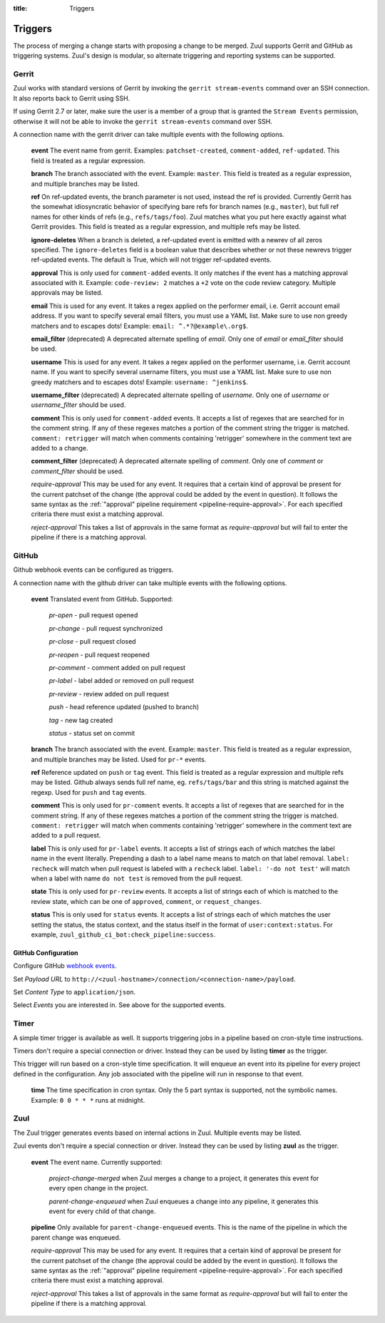 :title: Triggers

Triggers
========

The process of merging a change starts with proposing a change to be
merged. Zuul supports Gerrit and GitHub as triggering systems.
Zuul's design is modular, so alternate triggering and reporting
systems can be supported.

Gerrit
------

Zuul works with standard versions of Gerrit by invoking the ``gerrit
stream-events`` command over an SSH connection.  It also reports back
to Gerrit using SSH.

If using Gerrit 2.7 or later, make sure the user is a member of a group
that is granted the ``Stream Events`` permission, otherwise it will not
be able to invoke the ``gerrit stream-events`` command over SSH.

A connection name with the gerrit driver can take multiple events with
the following options.

  **event**
  The event name from gerrit.  Examples: ``patchset-created``,
  ``comment-added``, ``ref-updated``.  This field is treated as a
  regular expression.

  **branch**
  The branch associated with the event.  Example: ``master``.  This
  field is treated as a regular expression, and multiple branches may
  be listed.

  **ref**
  On ref-updated events, the branch parameter is not used, instead the
  ref is provided.  Currently Gerrit has the somewhat idiosyncratic
  behavior of specifying bare refs for branch names (e.g., ``master``),
  but full ref names for other kinds of refs (e.g., ``refs/tags/foo``).
  Zuul matches what you put here exactly against what Gerrit
  provides.  This field is treated as a regular expression, and
  multiple refs may be listed.

  **ignore-deletes**
  When a branch is deleted, a ref-updated event is emitted with a newrev
  of all zeros specified. The ``ignore-deletes`` field is a boolean value
  that describes whether or not these newrevs trigger ref-updated events.
  The default is True, which will not trigger ref-updated events.

  **approval**
  This is only used for ``comment-added`` events.  It only matches if
  the event has a matching approval associated with it.  Example:
  ``code-review: 2`` matches a ``+2`` vote on the code review category.
  Multiple approvals may be listed.

  **email**
  This is used for any event.  It takes a regex applied on the performer
  email, i.e. Gerrit account email address.  If you want to specify
  several email filters, you must use a YAML list.  Make sure to use non
  greedy matchers and to escapes dots!
  Example: ``email: ^.*?@example\.org$``.

  **email_filter** (deprecated)
  A deprecated alternate spelling of *email*.  Only one of *email* or
  *email_filter* should be used.

  **username**
  This is used for any event.  It takes a regex applied on the performer
  username, i.e. Gerrit account name.  If you want to specify several
  username filters, you must use a YAML list.  Make sure to use non greedy
  matchers and to escapes dots!
  Example: ``username: ^jenkins$``.

  **username_filter** (deprecated)
  A deprecated alternate spelling of *username*.  Only one of *username* or
  *username_filter* should be used.

  **comment**
  This is only used for ``comment-added`` events.  It accepts a list of
  regexes that are searched for in the comment string. If any of these
  regexes matches a portion of the comment string the trigger is
  matched. ``comment: retrigger`` will match when comments
  containing 'retrigger' somewhere in the comment text are added to a
  change.

  **comment_filter** (deprecated)
  A deprecated alternate spelling of *comment*.  Only one of *comment* or
  *comment_filter* should be used.

  *require-approval*
  This may be used for any event.  It requires that a certain kind
  of approval be present for the current patchset of the change (the
  approval could be added by the event in question).  It follows the
  same syntax as the :ref:`"approval" pipeline requirement
  <pipeline-require-approval>`. For each specified criteria there must
  exist a matching approval.

  *reject-approval*
  This takes a list of approvals in the same format as
  *require-approval* but will fail to enter the pipeline if there is
  a matching approval.


GitHub
------

Github webhook events can be configured as triggers.

A connection name with the github driver can take multiple events with the
following options.

  **event**
  Translated event from GitHub. Supported:

    *pr-open* - pull request opened

    *pr-change* - pull request synchronized

    *pr-close* - pull request closed

    *pr-reopen* - pull request reopened

    *pr-comment* - comment added on pull request

    *pr-label* - label added or removed on pull request

    *pr-review* - review added on pull request

    *push* - head reference updated (pushed to branch)

    *tag* - new tag created

    *status* - status set on commit

  **branch**
  The branch associated with the event. Example: ``master``.  This
  field is treated as a regular expression, and multiple branches may
  be listed. Used for ``pr-*`` events.

  **ref**
  Reference updated on ``push`` or ``tag`` event. This field is treated as a
  regular expression and multiple refs may be listed. Github always sends full
  ref name, eg. ``refs/tags/bar`` and this string is matched against the
  regexp. Used for ``push`` and ``tag`` events.


  **comment**
  This is only used for ``pr-comment`` events.  It accepts a list of
  regexes that are searched for in the comment string. If any of these
  regexes matches a portion of the comment string the trigger is
  matched. ``comment: retrigger`` will match when comments
  containing 'retrigger' somewhere in the comment text are added to a
  pull request.

  **label**
  This is only used for ``pr-label`` events. It accepts a list of strings each
  of which matches the label name in the event literally. Prepending a dash to
  a label name means to match on that label removal.  ``label: recheck`` will
  match when pull request is labeled with a ``recheck`` label. ``label: '-do
  not test'`` will match when a label with name ``do not test`` is removed from
  the pull request.

  **state**
  This is only used for ``pr-review`` events.  It accepts a list of strings
  each of which is matched to the review state, which can be one of
  ``approved``, ``comment``, or ``request_changes``.

  **status**
  This is only used for ``status`` events. It accepts a list of strings each of
  which matches the user setting the status, the status context, and the status
  itself in the format of ``user:context:status``.  For example,
  ``zuul_github_ci_bot:check_pipeline:success``.

GitHub Configuration
~~~~~~~~~~~~~~~~~~~~

Configure GitHub `webhook events
<https://developer.github.com/webhooks/creating/>`_.

Set *Payload URL* to
``http://<zuul-hostname>/connection/<connection-name>/payload``.

Set *Content Type* to ``application/json``.

Select *Events* you are interested in. See above for the supported events.



Timer
-----

A simple timer trigger is available as well.  It supports triggering
jobs in a pipeline based on cron-style time instructions.

Timers don't require a special connection or driver. Instead they can
be used by listing **timer** as the trigger.

This trigger will run based on a cron-style time specification.
It will enqueue an event into its pipeline for every project
defined in the configuration.  Any job associated with the
pipeline will run in response to that event.

  **time**
  The time specification in cron syntax.  Only the 5 part syntax is
  supported, not the symbolic names.  Example: ``0 0 * * *`` runs
  at midnight.

Zuul
----

The Zuul trigger generates events based on internal actions in Zuul.
Multiple events may be listed.

Zuul events don't require a special connection or driver. Instead they
can be used by listing **zuul** as the trigger.

  **event**
  The event name.  Currently supported:

    *project-change-merged* when Zuul merges a change to a project,
    it generates this event for every open change in the project.

    *parent-change-enqueued* when Zuul enqueues a change into any
    pipeline, it generates this event for every child of that
    change.

  **pipeline**
  Only available for ``parent-change-enqueued`` events.  This is the
  name of the pipeline in which the parent change was enqueued.

  *require-approval*
  This may be used for any event.  It requires that a certain kind
  of approval be present for the current patchset of the change (the
  approval could be added by the event in question).  It follows the
  same syntax as the :ref:`"approval" pipeline requirement
  <pipeline-require-approval>`. For each specified criteria there must
  exist a matching approval.

  *reject-approval*
  This takes a list of approvals in the same format as
  *require-approval* but will fail to enter the pipeline if there is
  a matching approval.
